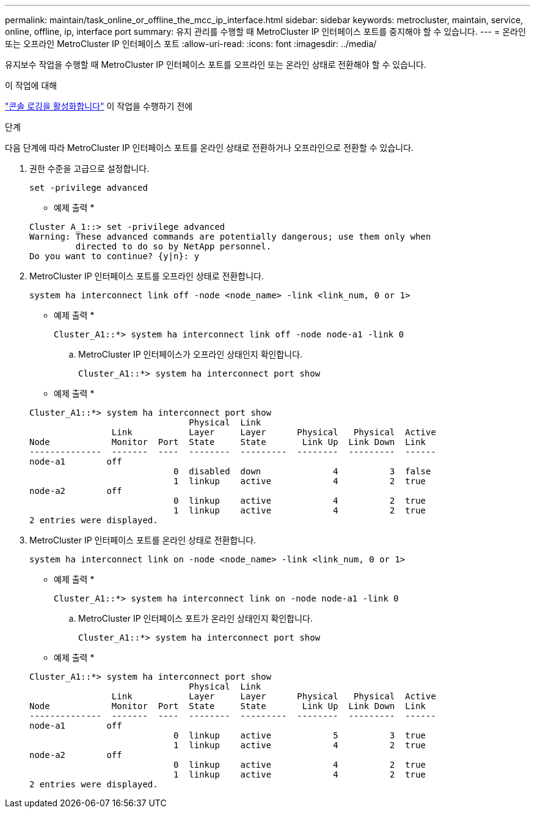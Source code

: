 ---
permalink: maintain/task_online_or_offline_the_mcc_ip_interface.html 
sidebar: sidebar 
keywords: metrocluster, maintain, service, online, offline, ip, interface port 
summary: 유지 관리를 수행할 때 MetroCluster IP 인터페이스 포트를 중지해야 할 수 있습니다. 
---
= 온라인 또는 오프라인 MetroCluster IP 인터페이스 포트
:allow-uri-read: 
:icons: font
:imagesdir: ../media/


[role="lead"]
유지보수 작업을 수행할 때 MetroCluster IP 인터페이스 포트를 오프라인 또는 온라인 상태로 전환해야 할 수 있습니다.

.이 작업에 대해
link:enable-console-logging-before-maintenance.html["콘솔 로깅을 활성화합니다"] 이 작업을 수행하기 전에

.단계
다음 단계에 따라 MetroCluster IP 인터페이스 포트를 온라인 상태로 전환하거나 오프라인으로 전환할 수 있습니다.

. 권한 수준을 고급으로 설정합니다.
+
[source, cli]
----
set -privilege advanced
----
+
* 예제 출력 *

+
[listing]
----
Cluster A_1::> set -privilege advanced
Warning: These advanced commands are potentially dangerous; use them only when
         directed to do so by NetApp personnel.
Do you want to continue? {y|n}: y
----
. MetroCluster IP 인터페이스 포트를 오프라인 상태로 전환합니다.
+
[source, cli]
----
system ha interconnect link off -node <node_name> -link <link_num, 0 or 1>
----
+
* 예제 출력 *

+
[listing]
----
Cluster_A1::*> system ha interconnect link off -node node-a1 -link 0
----
+
.. MetroCluster IP 인터페이스가 오프라인 상태인지 확인합니다.
+
[source, cli]
----
Cluster_A1::*> system ha interconnect port show
----
+
* 예제 출력 *

+
[listing]
----
Cluster_A1::*> system ha interconnect port show
                               Physical  Link
                Link           Layer     Layer      Physical   Physical  Active
Node            Monitor  Port  State     State       Link Up  Link Down  Link
--------------  -------  ----  --------  ---------  --------  ---------  ------
node-a1        off
                            0  disabled  down              4          3  false
                            1  linkup    active            4          2  true
node-a2        off
                            0  linkup    active            4          2  true
                            1  linkup    active            4          2  true
2 entries were displayed.
----


. MetroCluster IP 인터페이스 포트를 온라인 상태로 전환합니다.
+
[source, cli]
----
system ha interconnect link on -node <node_name> -link <link_num, 0 or 1>
----
+
* 예제 출력 *

+
[listing]
----
Cluster_A1::*> system ha interconnect link on -node node-a1 -link 0
----
+
.. MetroCluster IP 인터페이스 포트가 온라인 상태인지 확인합니다.
+
[source, cli]
----
Cluster_A1::*> system ha interconnect port show
----
+
* 예제 출력 *

+
[listing]
----
Cluster_A1::*> system ha interconnect port show
                               Physical  Link
                Link           Layer     Layer      Physical   Physical  Active
Node            Monitor  Port  State     State       Link Up  Link Down  Link
--------------  -------  ----  --------  ---------  --------  ---------  ------
node-a1        off
                            0  linkup    active            5          3  true
                            1  linkup    active            4          2  true
node-a2        off
                            0  linkup    active            4          2  true
                            1  linkup    active            4          2  true
2 entries were displayed.
----




